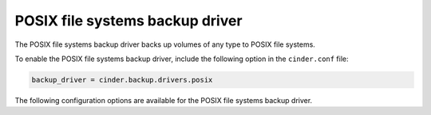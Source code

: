 ================================
POSIX file systems backup driver
================================

The POSIX file systems backup driver backs up volumes of any type to
POSIX file systems.

To enable the POSIX file systems backup driver, include the following
option in the ``cinder.conf`` file:

.. code-block:: ini

    backup_driver = cinder.backup.drivers.posix

The following configuration options are available for the POSIX
file systems backup driver.

.. config-table::
   :config-target: POSIX backup driver

   cinder.backup.drivers.posix
